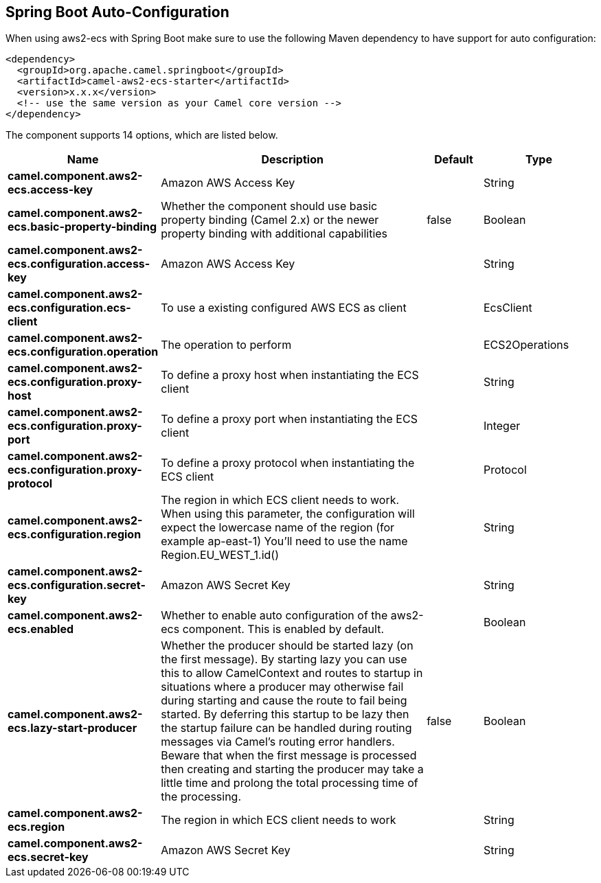 :page-partial:

== Spring Boot Auto-Configuration

When using aws2-ecs with Spring Boot make sure to use the following Maven dependency to have support for auto configuration:

[source,xml]
----
<dependency>
  <groupId>org.apache.camel.springboot</groupId>
  <artifactId>camel-aws2-ecs-starter</artifactId>
  <version>x.x.x</version>
  <!-- use the same version as your Camel core version -->
</dependency>
----


The component supports 14 options, which are listed below.



[width="100%",cols="2,5,^1,2",options="header"]
|===
| Name | Description | Default | Type
| *camel.component.aws2-ecs.access-key* | Amazon AWS Access Key |  | String
| *camel.component.aws2-ecs.basic-property-binding* | Whether the component should use basic property binding (Camel 2.x) or the newer property binding with additional capabilities | false | Boolean
| *camel.component.aws2-ecs.configuration.access-key* | Amazon AWS Access Key |  | String
| *camel.component.aws2-ecs.configuration.ecs-client* | To use a existing configured AWS ECS as client |  | EcsClient
| *camel.component.aws2-ecs.configuration.operation* | The operation to perform |  | ECS2Operations
| *camel.component.aws2-ecs.configuration.proxy-host* | To define a proxy host when instantiating the ECS client |  | String
| *camel.component.aws2-ecs.configuration.proxy-port* | To define a proxy port when instantiating the ECS client |  | Integer
| *camel.component.aws2-ecs.configuration.proxy-protocol* | To define a proxy protocol when instantiating the ECS client |  | Protocol
| *camel.component.aws2-ecs.configuration.region* | The region in which ECS client needs to work. When using this parameter, the configuration will expect the lowercase name of the region (for example ap-east-1) You'll need to use the name Region.EU_WEST_1.id() |  | String
| *camel.component.aws2-ecs.configuration.secret-key* | Amazon AWS Secret Key |  | String
| *camel.component.aws2-ecs.enabled* | Whether to enable auto configuration of the aws2-ecs component. This is enabled by default. |  | Boolean
| *camel.component.aws2-ecs.lazy-start-producer* | Whether the producer should be started lazy (on the first message). By starting lazy you can use this to allow CamelContext and routes to startup in situations where a producer may otherwise fail during starting and cause the route to fail being started. By deferring this startup to be lazy then the startup failure can be handled during routing messages via Camel's routing error handlers. Beware that when the first message is processed then creating and starting the producer may take a little time and prolong the total processing time of the processing. | false | Boolean
| *camel.component.aws2-ecs.region* | The region in which ECS client needs to work |  | String
| *camel.component.aws2-ecs.secret-key* | Amazon AWS Secret Key |  | String
|===

